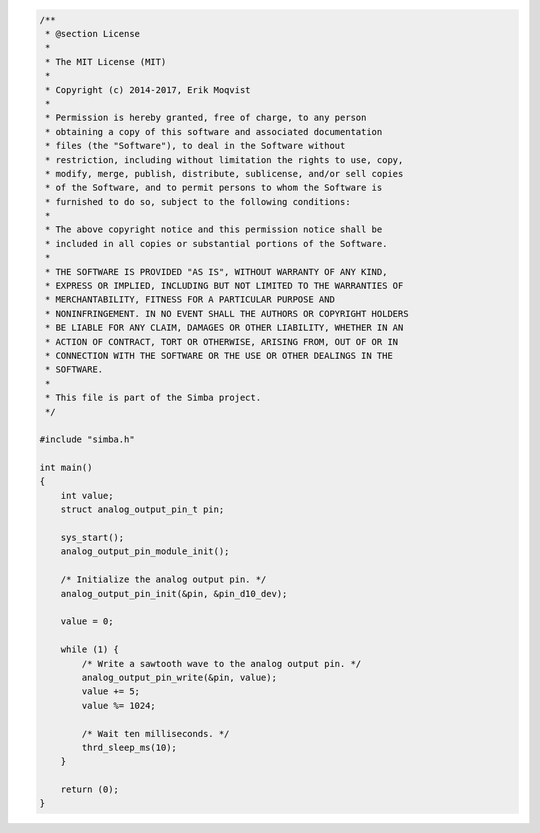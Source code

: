 .. code-block:: c

   /**
    * @section License
    *
    * The MIT License (MIT)
    *
    * Copyright (c) 2014-2017, Erik Moqvist
    *
    * Permission is hereby granted, free of charge, to any person
    * obtaining a copy of this software and associated documentation
    * files (the "Software"), to deal in the Software without
    * restriction, including without limitation the rights to use, copy,
    * modify, merge, publish, distribute, sublicense, and/or sell copies
    * of the Software, and to permit persons to whom the Software is
    * furnished to do so, subject to the following conditions:
    *
    * The above copyright notice and this permission notice shall be
    * included in all copies or substantial portions of the Software.
    *
    * THE SOFTWARE IS PROVIDED "AS IS", WITHOUT WARRANTY OF ANY KIND,
    * EXPRESS OR IMPLIED, INCLUDING BUT NOT LIMITED TO THE WARRANTIES OF
    * MERCHANTABILITY, FITNESS FOR A PARTICULAR PURPOSE AND
    * NONINFRINGEMENT. IN NO EVENT SHALL THE AUTHORS OR COPYRIGHT HOLDERS
    * BE LIABLE FOR ANY CLAIM, DAMAGES OR OTHER LIABILITY, WHETHER IN AN
    * ACTION OF CONTRACT, TORT OR OTHERWISE, ARISING FROM, OUT OF OR IN
    * CONNECTION WITH THE SOFTWARE OR THE USE OR OTHER DEALINGS IN THE
    * SOFTWARE.
    *
    * This file is part of the Simba project.
    */
   
   #include "simba.h"
   
   int main()
   {
       int value;
       struct analog_output_pin_t pin;
   
       sys_start();
       analog_output_pin_module_init();
   
       /* Initialize the analog output pin. */
       analog_output_pin_init(&pin, &pin_d10_dev);
   
       value = 0;
       
       while (1) {
           /* Write a sawtooth wave to the analog output pin. */
           analog_output_pin_write(&pin, value);
           value += 5;
           value %= 1024;
   
           /* Wait ten milliseconds. */
           thrd_sleep_ms(10);
       }
   
       return (0);
   }


